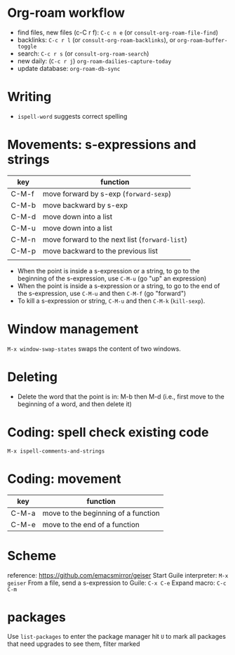 * Org-roam workflow
- find files, new files (c-C r f): =C-c n e= (or =consult-org-roam-file-find=)
- backlinks: =C-c r l= (or =consult-org-roam-backlinks=), or =org-roam-buffer-toggle=
- search: =C-c r s= (or =consult-org-roam-search=)
- new daily: (=C-c r j=) =org-roam-dailies-capture-today=
- update database: =org-roam-db-sync=  

* Writing
- =ispell-word= suggests correct spelling

* Movements: s-expressions and strings
| key   | function                                      |
|-------+-----------------------------------------------|
| C-M-f | move forward by s-exp (=forward-sexp=)        |
| C-M-b | move backward by s-exp                        |
| C-M-d | move down into a list                         |
| C-M-u | move down into a list                         |
| C-M-n | move forward to the next list (=forward-list=) |
| C-M-p | move backward to the previous list            |
|       |                                               |

- When the point is inside a s-expression or a string, to go to the beginning of the s-expression, use =C-M-u= (go "up" an expression)
- When the point is inside a s-expression or a string, to go to the end of the s-expression, use =C-M-u= and then =C-M-f= (go "forward")
- To kill a s-expression or string, =C-M-u= and then =C-M-k= (=kill-sexp=).

* Window management
=M-x window-swap-states= swaps the content of two windows.

* Deleting
- Delete the word that the point is in: M-b then M-d (i.e., first move to the beginning of a word, and then delete it)

* Coding: spell check existing code
=M-x ispell-comments-and-strings=

*  Coding: movement
| key   | function                            |
|-------+-------------------------------------|
| C-M-a | move to the beginning of a function |
| C-M-e | move to the end of  a function      |
  

* Scheme
reference: https://github.com/emacsmirror/geiser
Start Guile interpreter: =M-x geiser=
From a file, send a s-expression to Guile: =C-x C-e=
Expand macro: =C-c C-m=

* packages
Use =list-packages= to enter the package manager
hit =U= to mark all packages that need upgrades
to see them, filter marked
